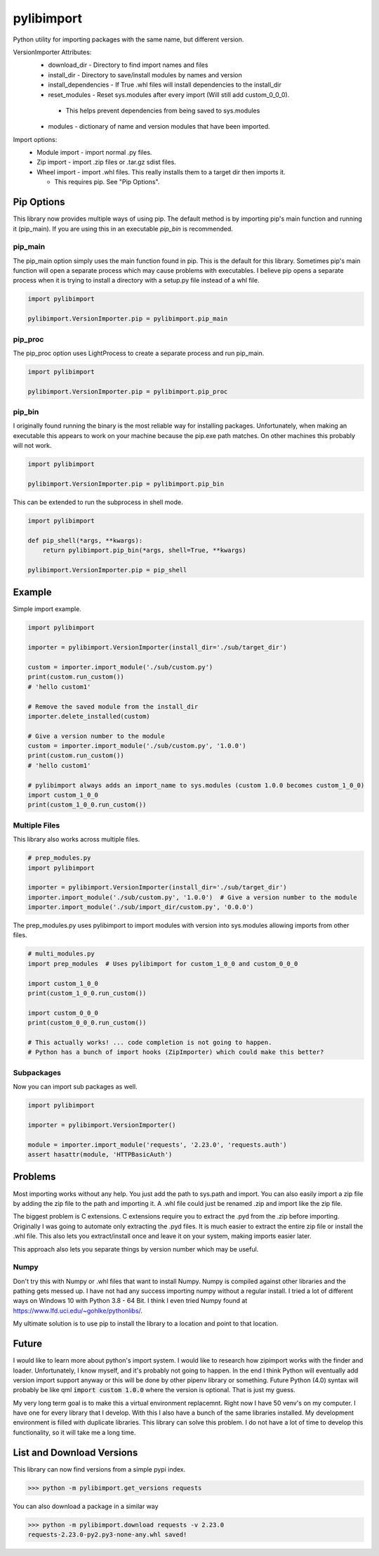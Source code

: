 ===========
pylibimport
===========
Python utility for importing packages with the same name, but different version.

VersionImporter Attributes:
  * download_dir - Directory to find import names and files
  * install_dir - Directory to save/install modules by names and version
  * install_dependencies - If True .whl files will install dependencies to the install_dir
  * reset_modules - Reset sys.modules after every import (Will still add custom_0_0_0).

   * This helps prevent dependencies from being saved to sys.modules

  * modules - dictionary of name and version modules that have been imported.


Import options:
  * Module import - import normal .py files.
  * Zip import - import .zip files or .tar.gz sdist files.
  * Wheel import - import .whl files. This really installs them to a target dir then imports it.

    * This requires pip. See "Pip Options".


Pip Options
===========

This library now provides multiple ways of using pip. The default method is by importing pip's main function and
running it (pip_main). If you are using this in an executable `pip_bin` is recommended.


pip_main
~~~~~~~~
The pip_main option simply uses the main function found in pip. This is the default for this library.
Sometimes pip's main function will open a separate process which may cause problems with executables. I believe pip
opens a separate process when it is trying to install a directory with a setup.py file instead of a whl file.

.. code-block:: python

    import pylibimport

    pylibimport.VersionImporter.pip = pylibimport.pip_main


pip_proc
~~~~~~~~
The pip_proc option uses LightProcess to create a separate process and run pip_main.

.. code-block:: python

    import pylibimport

    pylibimport.VersionImporter.pip = pylibimport.pip_proc


pip_bin
~~~~~~~
I originally found running the binary is the most reliable way for installing packages. Unfortunately, when making an
executable this appears to work on your machine because the pip.exe path matches. On other machines this probably will
not work.

.. code-block:: python

    import pylibimport

    pylibimport.VersionImporter.pip = pylibimport.pip_bin


This can be extended to run the subprocess in shell mode.

.. code-block:: python

    import pylibimport

    def pip_shell(*args, **kwargs):
        return pylibimport.pip_bin(*args, shell=True, **kwargs)

    pylibimport.VersionImporter.pip = pip_shell



Example
=======

Simple import example.

.. code-block:: python

    import pylibimport

    importer = pylibimport.VersionImporter(install_dir='./sub/target_dir')

    custom = importer.import_module('./sub/custom.py')
    print(custom.run_custom())
    # 'hello custom1'

    # Remove the saved module from the install_dir
    importer.delete_installed(custom)

    # Give a version number to the module
    custom = importer.import_module('./sub/custom.py', '1.0.0')
    print(custom.run_custom())
    # 'hello custom1'

    # pylibimport always adds an import_name to sys.modules (custom 1.0.0 becomes custom_1_0_0)
    import custom_1_0_0
    print(custom_1_0_0.run_custom())


Multiple Files
~~~~~~~~~~~~~~

This library also works across multiple files.

.. code-block:: python

    # prep_modules.py
    import pylibimport

    importer = pylibimport.VersionImporter(install_dir='./sub/target_dir')
    importer.import_module('./sub/custom.py', '1.0.0')  # Give a version number to the module
    importer.import_module('./sub/import_dir/custom.py', '0.0.0')


The prep_modules.py uses pylibimport to import modules with version into sys.modules
allowing imports from other files.

.. code-block:: python

    # multi_modules.py
    import prep_modules  # Uses pylibimport for custom_1_0_0 and custom_0_0_0

    import custom_1_0_0
    print(custom_1_0_0.run_custom())

    import custom_0_0_0
    print(custom_0_0_0.run_custom())

    # This actually works! ... code completion is not going to happen.
    # Python has a bunch of import hooks (ZipImporter) which could make this better?


Subpackages
~~~~~~~~~~~

Now you can import sub packages as well.

.. code-block:: python

    import pylibimport

    importer = pylibimport.VersionImporter()

    module = importer.import_module('requests', '2.23.0', 'requests.auth')
    assert hasattr(module, 'HTTPBasicAuth')



Problems
========

Most importing works without any help. You just add the path to sys.path and import.
You can also easily import a zip file by adding the zip file to the path and importing it.
A .whl file could just be renamed .zip and import like the zip file.

The biggest problem is C extensions. C extensions require you to extract the .pyd from the .zip before importing.
Originally I was going to automate only extracting the .pyd files. It is much easier to extract the entire zip file or
install the .whl file. This also lets you extract/install once and leave it on your system, making imports easier later.

This approach also lets you separate things by version number which may be useful.

Numpy
~~~~~

Don't try this with Numpy or .whl files that want to install Numpy. Numpy is compiled against other libraries
and the pathing gets messed up. I have not had any success importing numpy without a regular install.
I tried a lot of different ways on Windows 10 with Python 3.8 - 64 Bit.
I think I even tried Numpy found at https://www.lfd.uci.edu/~gohlke/pythonlibs/.

My ultimate solution is to use pip to install the library to a location and point to that location.


Future
======

I would like to learn more about python's import system. I would like to research how zipimport
works with the finder and loader. Unfortunately, I know myself, and it's probably not going to happen.
In the end I think Python will eventually add version import support anyway or this will be done by other pipenv
library or something. Future Python (4.0) syntax will probably be like qml :code:`import custom 1.0.0` where the
version is optional. That is just my guess.

My very long term goal is to make this a virtual environment replacemnt. Right now I have 50 venv's on my computer.
I have one for every library that I develop. With this I also have a bunch of the same libraries installed.
My development environment is filled with duplicate libraries. This library can solve this problem. I do not have a
lot of time to develop this functionality, so it will take me a long time.


List and Download Versions
==========================

This library can now find versions from a simple pypi index.

.. code-block:: sh

    >>> python -m pylibimport.get_versions requests

You can also download a package in a similar way

.. code-block:: sh

    >>> python -m pylibimport.download requests -v 2.23.0
    requests-2.23.0-py2.py3-none-any.whl saved!
